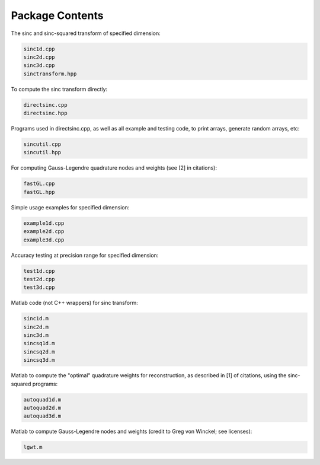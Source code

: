 Package Contents
=========================================

The sinc and sinc-squared transform of specified dimension:

.. code::

	sinc1d.cpp
	sinc2d.cpp
	sinc3d.cpp
	sinctransform.hpp

To compute the sinc transform directly:

.. code::

	directsinc.cpp
	directsinc.hpp


Programs used in directsinc.cpp, as well as all example and testing code, to print arrays, generate random arrays, etc:

.. code::

	sincutil.cpp
	sincutil.hpp


For computing Gauss-Legendre quadrature nodes and weights (see [2] in citations):

.. code::

	fastGL.cpp
	fastGL.hpp

Simple usage examples for specified dimension:

.. code::
	
	example1d.cpp
	example2d.cpp
	example3d.cpp

Accuracy testing at precision range for specified dimension:

.. code::

	test1d.cpp
	test2d.cpp
	test3d.cpp

Matlab code (not C++ wrappers) for sinc transform:

.. code::

	sinc1d.m
	sinc2d.m
	sinc3d.m
	sincsq1d.m
	sincsq2d.m
	sincsq3d.m

Matlab to compute the "optimal" quadrature weights for reconstruction, as described in [1] of citations, using the sinc-squared programs:

.. code::

	autoquad1d.m
	autoquad2d.m
	autoquad3d.m

Matlab to compute Gauss-Legendre nodes and weights (credit to Greg von Winckel; see licenses):

.. code::
	
	lgwt.m




